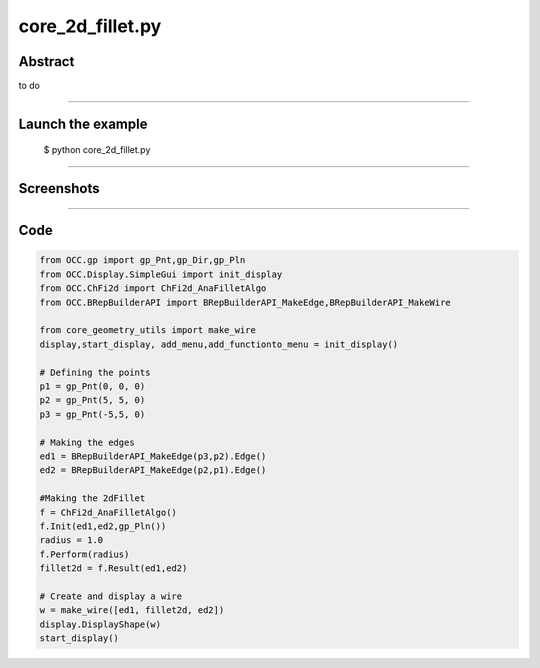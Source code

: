 core_2d_fillet.py
=================

Abstract
^^^^^^^^

to do

------

Launch the example
^^^^^^^^^^^^^^^^^^

  $ python core_2d_fillet.py

------


Screenshots
^^^^^^^^^^^


  .. image:: images/screenshots/capture-core_2d_fillet-1-1510986765.jpeg

------

Code
^^^^


.. code-block:: python

  from OCC.gp import gp_Pnt,gp_Dir,gp_Pln
  from OCC.Display.SimpleGui import init_display
  from OCC.ChFi2d import ChFi2d_AnaFilletAlgo
  from OCC.BRepBuilderAPI import BRepBuilderAPI_MakeEdge,BRepBuilderAPI_MakeWire
  
  from core_geometry_utils import make_wire
  display,start_display, add_menu,add_functionto_menu = init_display()
  
  # Defining the points
  p1 = gp_Pnt(0, 0, 0) 
  p2 = gp_Pnt(5, 5, 0)
  p3 = gp_Pnt(-5,5, 0)
  
  # Making the edges
  ed1 = BRepBuilderAPI_MakeEdge(p3,p2).Edge()
  ed2 = BRepBuilderAPI_MakeEdge(p2,p1).Edge()
  
  #Making the 2dFillet
  f = ChFi2d_AnaFilletAlgo()
  f.Init(ed1,ed2,gp_Pln())
  radius = 1.0
  f.Perform(radius)
  fillet2d = f.Result(ed1,ed2)
  
  # Create and display a wire
  w = make_wire([ed1, fillet2d, ed2])
  display.DisplayShape(w)
  start_display()
